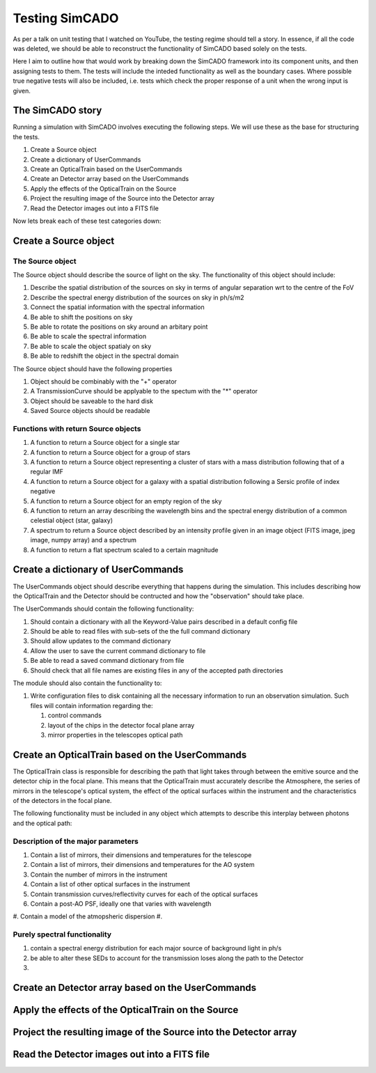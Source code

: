 Testing SimCADO
================

As per a talk on unit testing that I watched on YouTube, the testing regime 
should tell a story. In essence, if all the code was deleted, we should be able
to reconstruct the functionality of SimCADO based solely on the tests. 

Here I aim to outline how that would work by breaking down the SimCADO framework
into its component units, and then assigning tests to them. The tests will 
include the inteded functionality as well as the boundary cases. Where possible
true negative tests will also be included, i.e. tests which check the proper
response of a unit when the wrong input is given.


The SimCADO story
------------------

Running a simulation with SimCADO involves executing the following steps. We
will use these as the base for structuring the tests. 

#. Create a Source object
#. Create a dictionary of UserCommands
#. Create an OpticalTrain based on the UserCommands
#. Create an Detector array based on the UserCommands
#. Apply the effects of the OpticalTrain on the Source
#. Project the resulting image of the Source into the Detector array
#. Read the Detector images out into a FITS file

Now lets break each of these test categories down:


Create a Source object
-----------------------

The Source object
~~~~~~~~~~~~~~~~~~
The Source object should describe the source of light on the sky. The 
functionality of this object should include:

#. Describe the spatial distribution of the sources on sky in terms of angular 
   separation wrt to the centre of the FoV
#. Describe the spectral energy distribution of the sources on sky in ph/s/m2
#. Connect the spatial information with the spectral information
#. Be able to shift the positions on sky
#. Be able to rotate the positions on sky around an arbitary point
#. Be able to scale the spectral information
#. Be able to scale the object spatialy on sky
#. Be able to redshift the object in the spectral domain

The Source object should have the following properties

#. Object should be combinably with the "+" operator
#. A TransmissionCurve should be applyable to the spectum with the "*" operator
#. Object should be saveable to the hard disk
#. Saved Source objects should be readable


Functions with return Source objects
~~~~~~~~~~~~~~~~~~~~~~~~~~~~~~~~~~~~~
#. A function to return a Source object for a single star
#. A function to return a Source object for a group of stars
#. A function to return a Source object representing a cluster of stars with 
   a mass distribution following that of a regular IMF
#. A function to return a Source object for a galaxy with a spatial distribution
   following a Sersic profile of index negative
#. A function to return a Source object for an empty region of the sky
#. A function to return an array describing the wavelength bins and the spectral
   energy distribution of a common celestial object (star, galaxy)
#. A spectrum to return a Source object described by an intensity profile given 
   in an image object (FITS image, jpeg image, numpy array) and a spectrum
#. A function to return a flat spectrum scaled to a certain magnitude



Create a dictionary of UserCommands
------------------------------------
The UserCommands object should describe everything that happens during the 
simulation. This includes describing how the OpticalTrain and the Detector
should be contructed and how the "observation" should take place. 

The UserCommands should contain the following functionality:

#. Should contain a dictionary with all the Keyword-Value pairs described in 
   a default config file
#. Should be able to read files with sub-sets of the the full command dictionary
#. Should allow updates to the command dictionary
#. Allow the user to save the current command dictionary to file
#. Be able to read a saved command dictionary from file
#. Should check that all file names are existing files in any of the accepted 
   path directories

The module should also contain the functionality to:

#. Write configuration files to disk containing all the necessary information
   to run an observation simulation. Such files will contain information 
   regarding the:
   
   #. control commands
   #. layout of the chips in the detector focal plane array
   #. mirror properties in the telescopes optical path


Create an OpticalTrain based on the UserCommands
-------------------------------------------------

The OpticalTrain class is responsible for describing the path that light takes 
through between the emitive source and the detector chip in the focal plane. 
This means that the OpticalTrain must accurately describe the Atmosphere, the
series of mirrors in the telescope's optical system, the effect of the optical
surfaces within the instrument and the characteristics of the detectors in the 
focal plane. 

The following functionality must be included in any object which attempts to 
describe this interplay between photons and the optical path:

Description of the major parameters
~~~~~~~~~~~~~~~~~~~~~~~~~~~~~~~~~~~
#. Contain a list of mirrors, their dimensions and temperatures for the telescope
#. Contain a list of mirrors, their dimensions and temperatures for the AO system
#. Contain the number of mirrors in the instrument
#. Contain a list of other optical surfaces in the instrument
#. Contain transmission curves/reflectivity curves for each of the optical 
   surfaces
#. Contain a post-AO PSF, ideally one that varies with wavelength
#. Contain a model of the atmopsheric dispersion
#. 


Purely spectral functionality
~~~~~~~~~~~~~~~~~~~~~~~~~~~~~

#. contain a spectral energy distribution for each major source of background
   light in ph/s
#. be able to alter these SEDs to account for the transmission loses along the
   path to the Detector
#. 



Create an Detector array based on the UserCommands
---------------------------------------------------


Apply the effects of the OpticalTrain on the Source
----------------------------------------------------


Project the resulting image of the Source into the Detector array
------------------------------------------------------------------


Read the Detector images out into a FITS file
----------------------------------------------
































